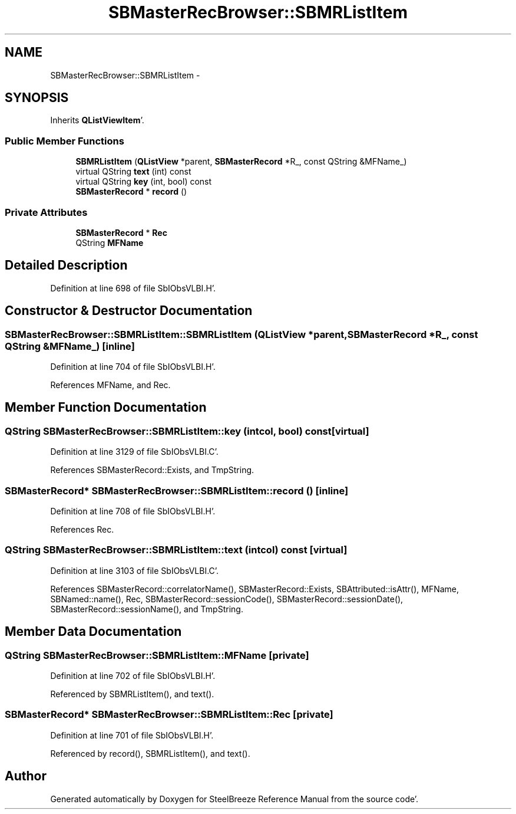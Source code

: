.TH "SBMasterRecBrowser::SBMRListItem" 3 "Mon May 14 2012" "Version 2.0.2" "SteelBreeze Reference Manual" \" -*- nroff -*-
.ad l
.nh
.SH NAME
SBMasterRecBrowser::SBMRListItem \- 
.SH SYNOPSIS
.br
.PP
.PP
Inherits \fBQListViewItem\fP'\&.
.SS "Public Member Functions"

.in +1c
.ti -1c
.RI "\fBSBMRListItem\fP (\fBQListView\fP *parent, \fBSBMasterRecord\fP *R_, const QString &MFName_)"
.br
.ti -1c
.RI "virtual QString \fBtext\fP (int) const "
.br
.ti -1c
.RI "virtual QString \fBkey\fP (int, bool) const "
.br
.ti -1c
.RI "\fBSBMasterRecord\fP * \fBrecord\fP ()"
.br
.in -1c
.SS "Private Attributes"

.in +1c
.ti -1c
.RI "\fBSBMasterRecord\fP * \fBRec\fP"
.br
.ti -1c
.RI "QString \fBMFName\fP"
.br
.in -1c
.SH "Detailed Description"
.PP 
Definition at line 698 of file SbIObsVLBI\&.H'\&.
.SH "Constructor & Destructor Documentation"
.PP 
.SS "SBMasterRecBrowser::SBMRListItem::SBMRListItem (\fBQListView\fP *parent, \fBSBMasterRecord\fP *R_, const QString &MFName_)\fC [inline]\fP"
.PP
Definition at line 704 of file SbIObsVLBI\&.H'\&.
.PP
References MFName, and Rec\&.
.SH "Member Function Documentation"
.PP 
.SS "QString SBMasterRecBrowser::SBMRListItem::key (intcol, bool) const\fC [virtual]\fP"
.PP
Definition at line 3129 of file SbIObsVLBI\&.C'\&.
.PP
References SBMasterRecord::Exists, and TmpString\&.
.SS "\fBSBMasterRecord\fP* SBMasterRecBrowser::SBMRListItem::record ()\fC [inline]\fP"
.PP
Definition at line 708 of file SbIObsVLBI\&.H'\&.
.PP
References Rec\&.
.SS "QString SBMasterRecBrowser::SBMRListItem::text (intcol) const\fC [virtual]\fP"
.PP
Definition at line 3103 of file SbIObsVLBI\&.C'\&.
.PP
References SBMasterRecord::correlatorName(), SBMasterRecord::Exists, SBAttributed::isAttr(), MFName, SBNamed::name(), Rec, SBMasterRecord::sessionCode(), SBMasterRecord::sessionDate(), SBMasterRecord::sessionName(), and TmpString\&.
.SH "Member Data Documentation"
.PP 
.SS "QString \fBSBMasterRecBrowser::SBMRListItem::MFName\fP\fC [private]\fP"
.PP
Definition at line 702 of file SbIObsVLBI\&.H'\&.
.PP
Referenced by SBMRListItem(), and text()\&.
.SS "\fBSBMasterRecord\fP* \fBSBMasterRecBrowser::SBMRListItem::Rec\fP\fC [private]\fP"
.PP
Definition at line 701 of file SbIObsVLBI\&.H'\&.
.PP
Referenced by record(), SBMRListItem(), and text()\&.

.SH "Author"
.PP 
Generated automatically by Doxygen for SteelBreeze Reference Manual from the source code'\&.
